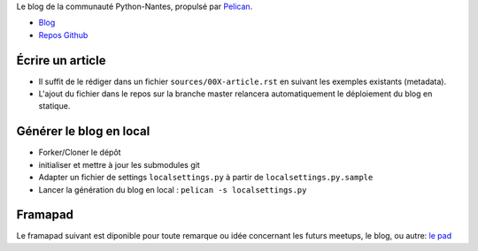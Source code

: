 Le blog de la communauté Python-Nantes, propulsé par `Pelican <http://docs.getpelican.com/>`_.

* `Blog <http://nantes.afpy.org>`_
* `Repos Github <https://github.com/AFPy/python-nantes>`_


Écrire un article
##################

* Il suffit de le rédiger dans un fichier ``sources/00X-article.rst`` en suivant les exemples existants (metadata).
* L'ajout du fichier dans le repos sur la branche master relancera automatiquement le déploiement du blog en statique.


Générer le blog en local
#########################

* Forker/Cloner le dépôt
* initialiser et mettre à jour les submodules git
* Adapter un fichier de settings ``localsettings.py`` à partir de ``localsettings.py.sample``
* Lancer la génération du blog en local : ``pelican -s localsettings.py``


Framapad
#########

Le framapad suivant est diponible pour toute remarque ou idée
concernant les futurs meetups, le blog, ou autre: `le pad
<https://annuel.framapad.org/p/organisation_meetup_python_nantes>`_
